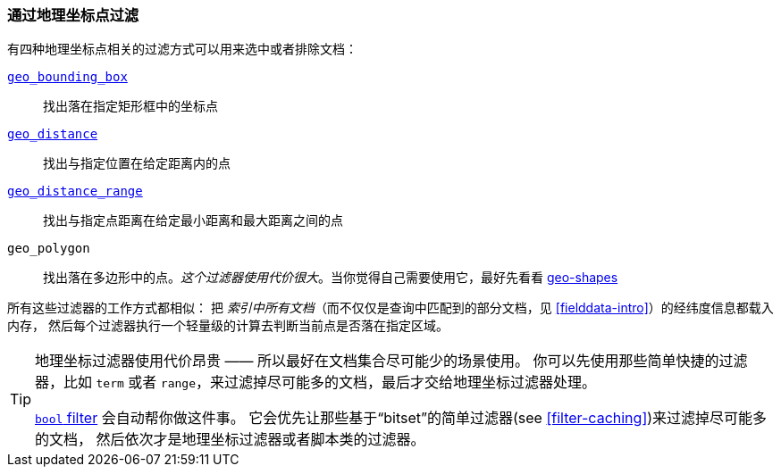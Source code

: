 [[filter-by-geopoint]]
=== 通过地理坐标点过滤

有四种地理坐标点相关的过滤方式((("geo-points", "filtering by")))((("filtering", "by geo-points")))可以用来选中或者排除文档：

<<geo-bounding-box,`geo_bounding_box`>>::

    找出落在指定矩形框中的坐标点

<<geo-distance,`geo_distance`>>::

    找出与指定位置在给定距离内的点

<<geo-distance-range,`geo_distance_range`>>::

    找出与指定点距离在给定最小距离和最大距离之间的点

`geo_polygon`::

    找出落在多边形中的点。_这个过滤器使用代价很大_。当你觉得自己需要使用它，最好先看看 <<geo-shapes,geo-shapes>> 

所有这些过滤器的工作方式都相似：
把 _索引中所有文档_（而不仅仅是查询中匹配到的部分文档，见 <<fielddata-intro>>）的经纬度信息都载入内存，
((("aggregations", "fielddata", "filtering"))) 然后每个过滤器执行一个轻量级的计算去判断当前点是否落在指定区域。

[TIP]
============================

地理坐标过滤器使用代价昂贵 —— 所以最好在文档集合尽可能少的场景使用。
你可以先使用那些简单快捷的过滤器，比如 `term` 或者 `range`，来过滤掉尽可能多的文档，最后才交给地理坐标过滤器处理。

<<bool-filter,`bool` filter>> 会自动帮你做这件事。
((("bool filter", "applying cheaper filters before geo-filters"))) 
它会优先让那些基于“bitset”的简单过滤器(see <<filter-caching>>)来过滤掉尽可能多的文档，
然后依次才是地理坐标过滤器或者脚本类的过滤器。

============================
